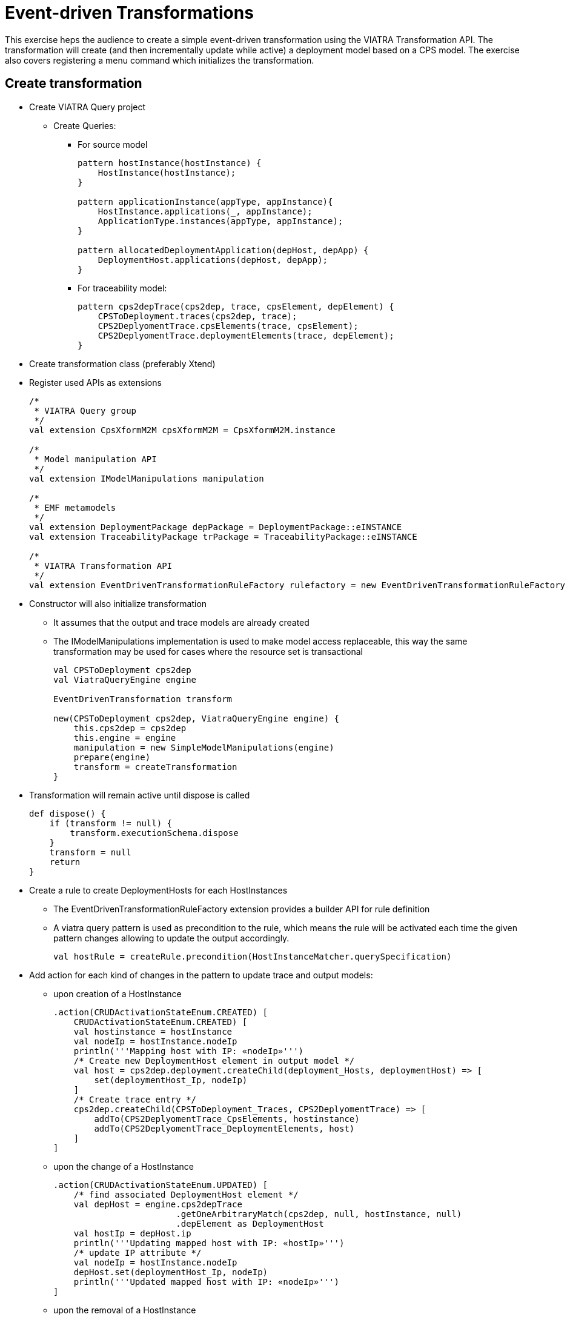 = Event-driven Transformations
ifdef::env-github,env-browser[:outfilesuffix: .adoc]
ifndef::rootdir[:rootdir: ./]
ifndef::source-highlighter[:source-highlighter: coderay]
:imagesdir: {rootdir}

This exercise heps the audience to create a simple event-driven transformation using the VIATRA Transformation API. The transformation will create (and then incrementally update while active) a deployment model based on a CPS model. The exercise also covers registering a menu command which initializes the transformation.

== Create transformation

* Create VIATRA Query project
** Create Queries:
*** For source model  
+
[[app-listing]]
[source,java]
----
pattern hostInstance(hostInstance) {
    HostInstance(hostInstance);
}

pattern applicationInstance(appType, appInstance){
    HostInstance.applications(_, appInstance);
    ApplicationType.instances(appType, appInstance);
}

pattern allocatedDeploymentApplication(depHost, depApp) {
    DeploymentHost.applications(depHost, depApp);
}
----

*** For traceability model:
+
[[app-listing]]
[source,java]
----
pattern cps2depTrace(cps2dep, trace, cpsElement, depElement) {
    CPSToDeployment.traces(cps2dep, trace);
    CPS2DeplyomentTrace.cpsElements(trace, cpsElement);
    CPS2DeplyomentTrace.deploymentElements(trace, depElement);
}
----

* Create transformation class (preferably Xtend)
* Register used APIs as extensions
+
[[app-listing]]
[source,java]
----
/*
 * VIATRA Query group
 */
val extension CpsXformM2M cpsXformM2M = CpsXformM2M.instance

/*
 * Model manipulation API
 */
val extension IModelManipulations manipulation

/*
 * EMF metamodels
 */
val extension DeploymentPackage depPackage = DeploymentPackage::eINSTANCE
val extension TraceabilityPackage trPackage = TraceabilityPackage::eINSTANCE

/*
 * VIATRA Transformation API
 */
val extension EventDrivenTransformationRuleFactory rulefactory = new EventDrivenTransformationRuleFactory
----

* Constructor will also initialize transformation
** It assumes that the output and trace models are already created
** The IModelManipulations implementation is used to make model access replaceable, this way the same transformation may be used for cases where the resource set is transactional
+
[[app-listing]]
[source,java]
----
val CPSToDeployment cps2dep
val ViatraQueryEngine engine

EventDrivenTransformation transform

new(CPSToDeployment cps2dep, ViatraQueryEngine engine) {
    this.cps2dep = cps2dep
    this.engine = engine
    manipulation = new SimpleModelManipulations(engine)
    prepare(engine)
    transform = createTransformation
}
----

* Transformation will remain active until dispose is called
+
[[app-listing]]
[source,java]
----
def dispose() {
    if (transform != null) {
        transform.executionSchema.dispose
    }
    transform = null
    return
}
----

* Create a rule to create DeploymentHosts for each HostInstances
** The EventDrivenTransformationRuleFactory extension provides a builder API for rule definition
** A viatra query pattern is used as precondition to the rule, which means the rule will be activated each time the given pattern changes allowing to update the output accordingly.
+
[[app-listing]]
[source,java]
----
val hostRule = createRule.precondition(HostInstanceMatcher.querySpecification)
----

* Add action for each kind of changes in the pattern to update trace and output models:
** upon creation of a HostInstance
+
[[app-listing]]
[source,java]
----
.action(CRUDActivationStateEnum.CREATED) [
    CRUDActivationStateEnum.CREATED) [
    val hostinstance = hostInstance
    val nodeIp = hostInstance.nodeIp
    println('''Mapping host with IP: «nodeIp»''')
    /* Create new DeploymentHost element in output model */
    val host = cps2dep.deployment.createChild(deployment_Hosts, deploymentHost) => [
        set(deploymentHost_Ip, nodeIp)
    ]
    /* Create trace entry */
    cps2dep.createChild(CPSToDeployment_Traces, CPS2DeplyomentTrace) => [
        addTo(CPS2DeplyomentTrace_CpsElements, hostinstance)
        addTo(CPS2DeplyomentTrace_DeploymentElements, host)
    ]
]
----

** upon the change of a HostInstance
+
[[app-listing]]
[source,java]
----
.action(CRUDActivationStateEnum.UPDATED) [
    /* find associated DeploymentHost element */
    val depHost = engine.cps2depTrace
                        .getOneArbitraryMatch(cps2dep, null, hostInstance, null)
                        .depElement as DeploymentHost
    val hostIp = depHost.ip
    println('''Updating mapped host with IP: «hostIp»''')
    /* update IP attribute */
    val nodeIp = hostInstance.nodeIp
    depHost.set(deploymentHost_Ip, nodeIp)
    println('''Updated mapped host with IP: «nodeIp»''')
]
----

** upon the removal of a HostInstance
+
[[app-listing]]
[source,java]
----
.action(CRUDActivationStateEnum.DELETED) [
    /* Find trace element */
    val traceMatch = engine.cps2depTrace
                        .getOneArbitraryMatch(cps2dep, null, hostInstance, null)
    val hostIp = hostInstance.nodeIp
    println('''Removing host with IP: «hostIp»''')
    /* Remove DeploymentHost element */
    cps2dep.deployment.remove(deployment_Hosts, traceMatch.depElement)
    /* Remove trace */
    cps2dep.remove(CPSToDeployment_Traces, traceMatch.trace)
    println('''Removed host with IP: «hostIp»''')
]
----

** Add default activation lifecycle then build the rule:
*** The lifecycle defines the state machine used to determine the possible states on which transition actions can defined.
+
[[app-listing]]
[source,java]
----
.addLifeCycle(Lifecycles.getDefault(true, true)).build
----

* The rule which create DeploymentApplication elements for ApplicationInstances, looks similar
+
[[app-listing]]
[source,java]
----
val applicationRule = createRule.precondition(ApplicationInstanceMatcher.querySpecification)
.action(CRUDActivationStateEnum.CREATED) [
    /* Find associated DeploymentHost for the HostInstance this application is allocated to */
    val depHost = engine.cps2depTrace.getAllValuesOfdepElement(null, null, appInstance.allocatedTo).filter(
        DeploymentHost).head
    val appinstance = appInstance
    val appId = appInstance.identifier
    println('''Mapping application with ID: «appId»''')
    /* Create DeploymentApplication application in host */
    val app = depHost.createChild(deploymentHost_Applications, deploymentApplication) => [
        set(deploymentApplication_Id, appId)
    ]
    /* create trace entry */
    cps2dep.createChild(CPSToDeployment_Traces, CPS2DeplyomentTrace) => [
        addTo(CPS2DeplyomentTrace_CpsElements, appinstance)
        addTo(CPS2DeplyomentTrace_DeploymentElements, app)
    ]
    println('''Mapped application with ID: «appId»''')
].action(CRUDActivationStateEnum.UPDATED) [
    /* find associated DeploymentApplication */
    val depApp = engine.cps2depTrace.getOneArbitraryMatch(cps2dep, null, appInstance, null).
        depElement as DeploymentApplication
    /* Update ID */
    if (depApp.identifier != appInstance.identifier)
        depApp.set(deploymentApplication_Id, appInstance.identifier)
].action(CRUDActivationStateEnum.DELETED) [
    /* find associated DeplyomentApplication */
    val trace = engine.cps2depTrace.getAllValuesOftrace(null, appInstance, null).head as CPS2DeplyomentTrace
    val depApp = trace.deploymentElements.head as DeploymentApplication
    /* Remove application from host */
    engine.allocatedDeploymentApplication.getAllValuesOfdepHost(depApp).head.remove(deploymentHost_Applications, depApp)
    /* Remove traces */
    cps2dep.remove(CPSToDeployment_Traces, trace)
].addLifeCycle(Lifecycles.getDefault(true, true)).build
----

* Create transformation using the rules defined above
** For cases when it is possible to have more than one rules activated (e.g. a new HostInstance is added to the model with already set allocated applications) a conflict resolver is used to provide a fixed ordering of rules to be executed.
** We use a priority-based resolver (lower priority rules will be executed first), which considers disappearing rules' priority to be inverted (a disapearing application's priority will be -2)
+
[[app-listing]]
[source,java]
----
private def createTransformation() {
    val fixedPriorityResolver =
        new InvertedDisappearancePriorityConflictResolver
    fixedPriorityResolver.setPriority(hostRule.ruleSpecification, 1)
    fixedPriorityResolver.setPriority(applicationRule.ruleSpecification, 2)

    val ExecutionSchemaBuilder builder =
        new ExecutionSchemaBuilder().setEngine(engine)
    builder.setConflictResolver(fixedPriorityResolver)
    val schema = builder.build()

    return EventDrivenTransformation.forEngine(engine)
        .setSchema(schema)
        .addRule(hostRule)
        .addRule(applicationRule)
        .build()
}
----

== Creating a menu command to execute the transformation

* Create UI plugin
* Add dependencies:
+
[[app-listing]]
[source,java]
.MANIFEST.MF
----
org.eclipse.ui,
com.incquerylabs.course.cps.viatra.incr;bundle-version="0.1.0",
org.eclipse.viatra.examples.cps.traceability;bundle-version="0.1.0",
org.eclipse.viatra.query.runtime;bundle-version="1.2.0"
----

* Create handler implementations:
+
[[app-listing]]
[source,java]
.ToggleTransformationHandler.java
----
public class ToggleTransformationHandler extends AbstractHandler implements IHandler {

    ViatraQueryEngine engine;
    CPS2DeploymentTransformationViatra transformation;


    /* (non-Javadoc)
     * @see org.eclipse.core.commands.IHandler#execute(org.eclipse.core.commands.ExecutionEvent)
     */
    @Override
    public Object execute(ExecutionEvent event) throws ExecutionException {
        IStructuredSelection selection =
            (IStructuredSelection) HandlerUtil.getCurrentSelection(event);

        CPSToDeployment tracemodel =
            (CPSToDeployment) selection.getFirstElement();

        if(transformation == null) {
            if(engine == null) {
                try {
                    engine = ViatraQueryEngine.on(
                                new EMFScope(
                                    tracemodel.eResource()
                                                .getResourceSet()));
                    transformation = 
                        new CPS2DeploymentTransformationViatra(tracemodel,
                                                                engine);
                } catch (ViatraQueryException e) {
                    throw new ExecutionException(e.getMessage(), e);
                }
            }
        } else {
            transformation.dispose();
        }

        return null;
    }

}
----

* Register handler in the context menu of "CPSToDeployment" elements
+
[[app-listing]]
[source,xml]
.plugin.xml
----
<extension point="org.eclipse.ui.commands">
    <command defaultHandler="com.incquerylabs.course.cps.viatra.incr.ui.ToggleTransformationHandler"
            id="com.incquerylabs.course.cps.viatra.incr.ui.command"
            name="Toggle Transformation">
    </command>
</extension>
<extension point="org.eclipse.ui.menus">
    <menuContribution allPopups="false"
            locationURI="popup:org.eclipse.ui.popup.any?after=additions">
        <command commandId="com.incquerylabs.course.cps.viatra.incr.ui.command"
                label="Toggle Incremental Transformation"
                style="push">
            <visibleWhen checkEnabled="false">
                <with variable="selection">
                    <count value="1">
                    </count>
                    <iterate>
                        <adapt type="org.eclipse.viatra.examples.cps.traceability.CPSToDeployment">
                        </adapt>
                    </iterate>
                </with>
            </visibleWhen>
        </command>
    </menuContribution>
</extension>
----

== Executing the transformation

* Launch runtime eclipse
* Create a generic resource project
* Copy a `.cyberphysicalsystem` resource in it
+
.Project with a .cyberphysicalsystem resource
image::screenshots/viatraIncr_example1.png[]

* Create an empty Deployment model
** Root element shall be Deployment
+
.New Deployment Model
image::screenshots/viatraIncr_example2.png[]

* Create a Traceability model
** Root element shall be "CPS To Deployment"
+
.New Traceability Model
image::screenshots/viatraIncr_example3.png[]

* In the Traceability editor, load both CPS and Deployment models with "Load Resources.." in the context menu
+
.Load necessary resources into the Traceability Model
image::screenshots/viatraIncr_example4.png[]

* Set CPS and Deployment references of traceability model in the properties view
+
.Set the references of the Traceability Model
image::screenshots/viatraIncr_example5.png[]

* Toggle transformation using the created command (on the context menu of the Traceability model root)
+
.Toggle transformation in the context menu
image::screenshots/viatraIncr_example6.png[]

* Initial activation done on first modification of the input model, e.g. create a new HostType
